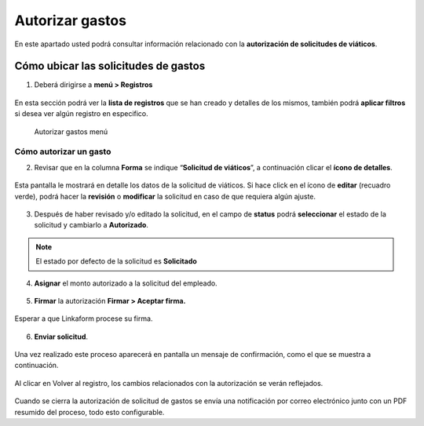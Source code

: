 ================
Autorizar gastos
================

En este apartado usted podrá consultar información relacionado con la
**autorización de solicitudes de viáticos**. 

Cómo ubicar las solicitudes de gastos
-------------------------------------

1. Deberá dirigirse a **menú > Registros**

.. figure:: /imgs/Modulos/Viaticos/forms/autorizar-gastos/1-autorizar-gastos.png
   :alt: Autorizar gastos menú

En esta sección podrá ver la **lista de registros** que se han creado y
detalles de los mismos, también podrá **aplicar filtros** si desea ver
algún registro en especifico.

.. figure:: /imgs/Modulos/Viaticos/forms/autorizar-gastos/1-1-autorizar-gastos.png
   :alt: Autorizar gastos menú

   Autorizar gastos menú

Cómo autorizar un gasto
~~~~~~~~~~~~~~~~~~~~~~~

2. Revisar que en la columna **Forma** se indique “**Solicitud de
   viáticos**”, a continuación clicar el **ícono de detalles**.

.. figure:: /imgs/Modulos/Viaticos/forms/autorizar-gastos/2-autorizar-gastos.png
   :alt: Autorizar gastos menú

Esta pantalla le mostrará en detalle los datos de la solicitud de
viáticos. Si hace click en el ícono de **editar** (recuadro verde),
podrá hacer la **revisión** o **modificar** la solicitud en caso de que
requiera algún ajuste.

.. figure:: /imgs/Modulos/Viaticos/forms//autorizar-gastos/2-1-autorizar-gastos.png
   :alt: Autorizar gastos menú

3. Después de haber revisado y/o editado la solicitud, en el campo de
   **status** podrá **seleccionar** el estado de la solicitud y
   cambiarlo a **Autorizado**.

.. figure:: /imgs/Modulos/Viaticos/forms/autorizar-gastos/3-autorizar-gastos.png
   :alt: Autorizar gastos menú

.. note::
   El estado por defecto de la solicitud es **Solicitado**

4. **Asignar** el monto autorizado a la solicitud del empleado.

.. figure:: /imgs/Modulos/Viaticos/forms/autorizar-gastos/4-autorizar-gastos.png
   :alt: Autorizar gastos menú

5. **Firmar** la autorización **Firmar > Aceptar firma.**

.. figure:: /imgs/Modulos/Viaticos/forms/autorizar-gastos/5-autorizar-gastos.png
   :alt: Autorizar gastos menú

Esperar a que Linkaform procese su firma.

.. figure:: /imgs/Modulos/Viaticos/forms/autorizar-gastos/5-2-autorizar-gastos.png
   :alt: Procesando firma

6. **Enviar solicitud**.

.. figure:: /imgs/Modulos/Viaticos/forms/autorizar-gastos/6-autorizar-gastos.png
   :alt: Enviar solicitud

Una vez realizado este proceso aparecerá en pantalla un mensaje de
confirmación, como el que se muestra a continuación.

.. figure:: /imgs/Modulos/Viaticos/forms/autorizar-gastos/7-autorizar-gastos.png
   :alt: Mensaje de confirmación

Al clicar en Volver al registro, los cambios relacionados con la
autorización se verán reflejados.

.. figure:: /imgs/Modulos/Viaticos/forms/autorizar-gastos/8-autorizar-gastos.png
   :alt: Cambios guardados

Cuando se cierra la autorización de solicitud de gastos se envía una
notificación por correo electrónico junto con un PDF resumido del
proceso, todo esto configurable.